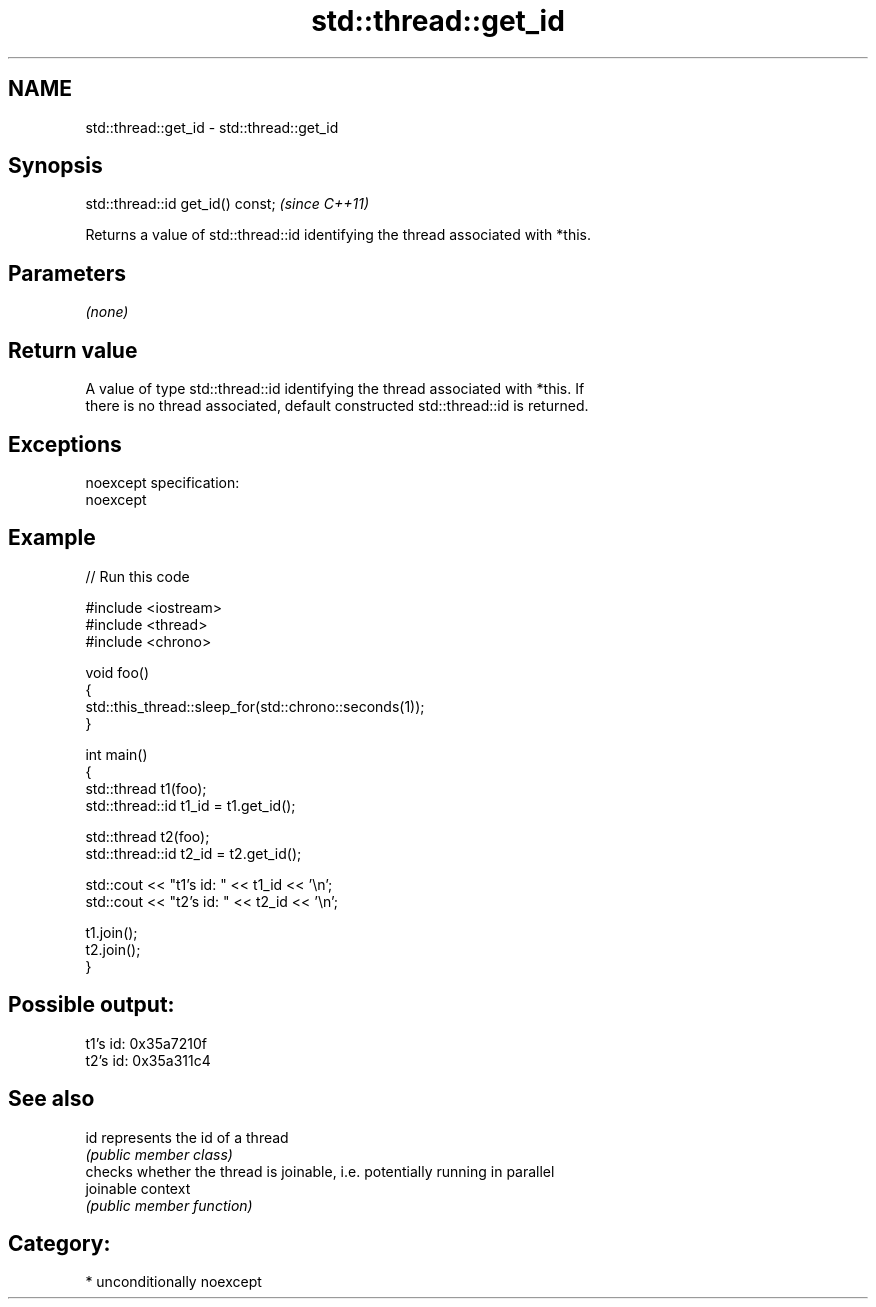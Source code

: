 .TH std::thread::get_id 3 "2017.04.02" "http://cppreference.com" "C++ Standard Libary"
.SH NAME
std::thread::get_id \- std::thread::get_id

.SH Synopsis
   std::thread::id get_id() const;  \fI(since C++11)\fP

   Returns a value of std::thread::id identifying the thread associated with *this.

.SH Parameters

   \fI(none)\fP

.SH Return value

   A value of type std::thread::id identifying the thread associated with *this. If
   there is no thread associated, default constructed std::thread::id is returned.

.SH Exceptions

   noexcept specification:  
   noexcept
     

.SH Example

   
// Run this code

 #include <iostream>
 #include <thread>
 #include <chrono>
  
 void foo()
 {
     std::this_thread::sleep_for(std::chrono::seconds(1));
 }
  
 int main()
 {
     std::thread t1(foo);
     std::thread::id t1_id = t1.get_id();
  
     std::thread t2(foo);
     std::thread::id t2_id = t2.get_id();
  
     std::cout << "t1's id: " << t1_id << '\\n';
     std::cout << "t2's id: " << t2_id << '\\n';
  
     t1.join();
     t2.join();
 }

.SH Possible output:

 t1's id: 0x35a7210f
 t2's id: 0x35a311c4

.SH See also

   id       represents the id of a thread
            \fI(public member class)\fP 
            checks whether the thread is joinable, i.e. potentially running in parallel
   joinable context
            \fI(public member function)\fP 

.SH Category:

     * unconditionally noexcept
